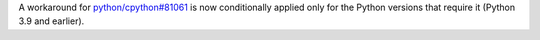A workaround for `python/cpython#81061 <https://github.com/python/cpython/issues/81061>`__ is now conditionally applied only for the Python versions that require it (Python 3.9 and earlier).
